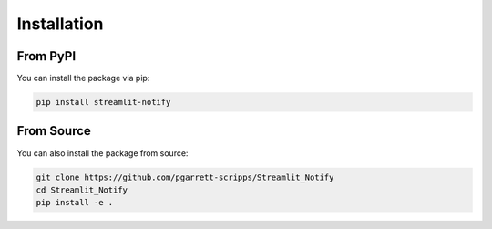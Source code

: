 Installation
============

From PyPI
---------

You can install the package via pip:

.. code-block:: bash

    pip install streamlit-notify

From Source
-----------

You can also install the package from source:

.. code-block:: bash

    git clone https://github.com/pgarrett-scripps/Streamlit_Notify
    cd Streamlit_Notify
    pip install -e .
